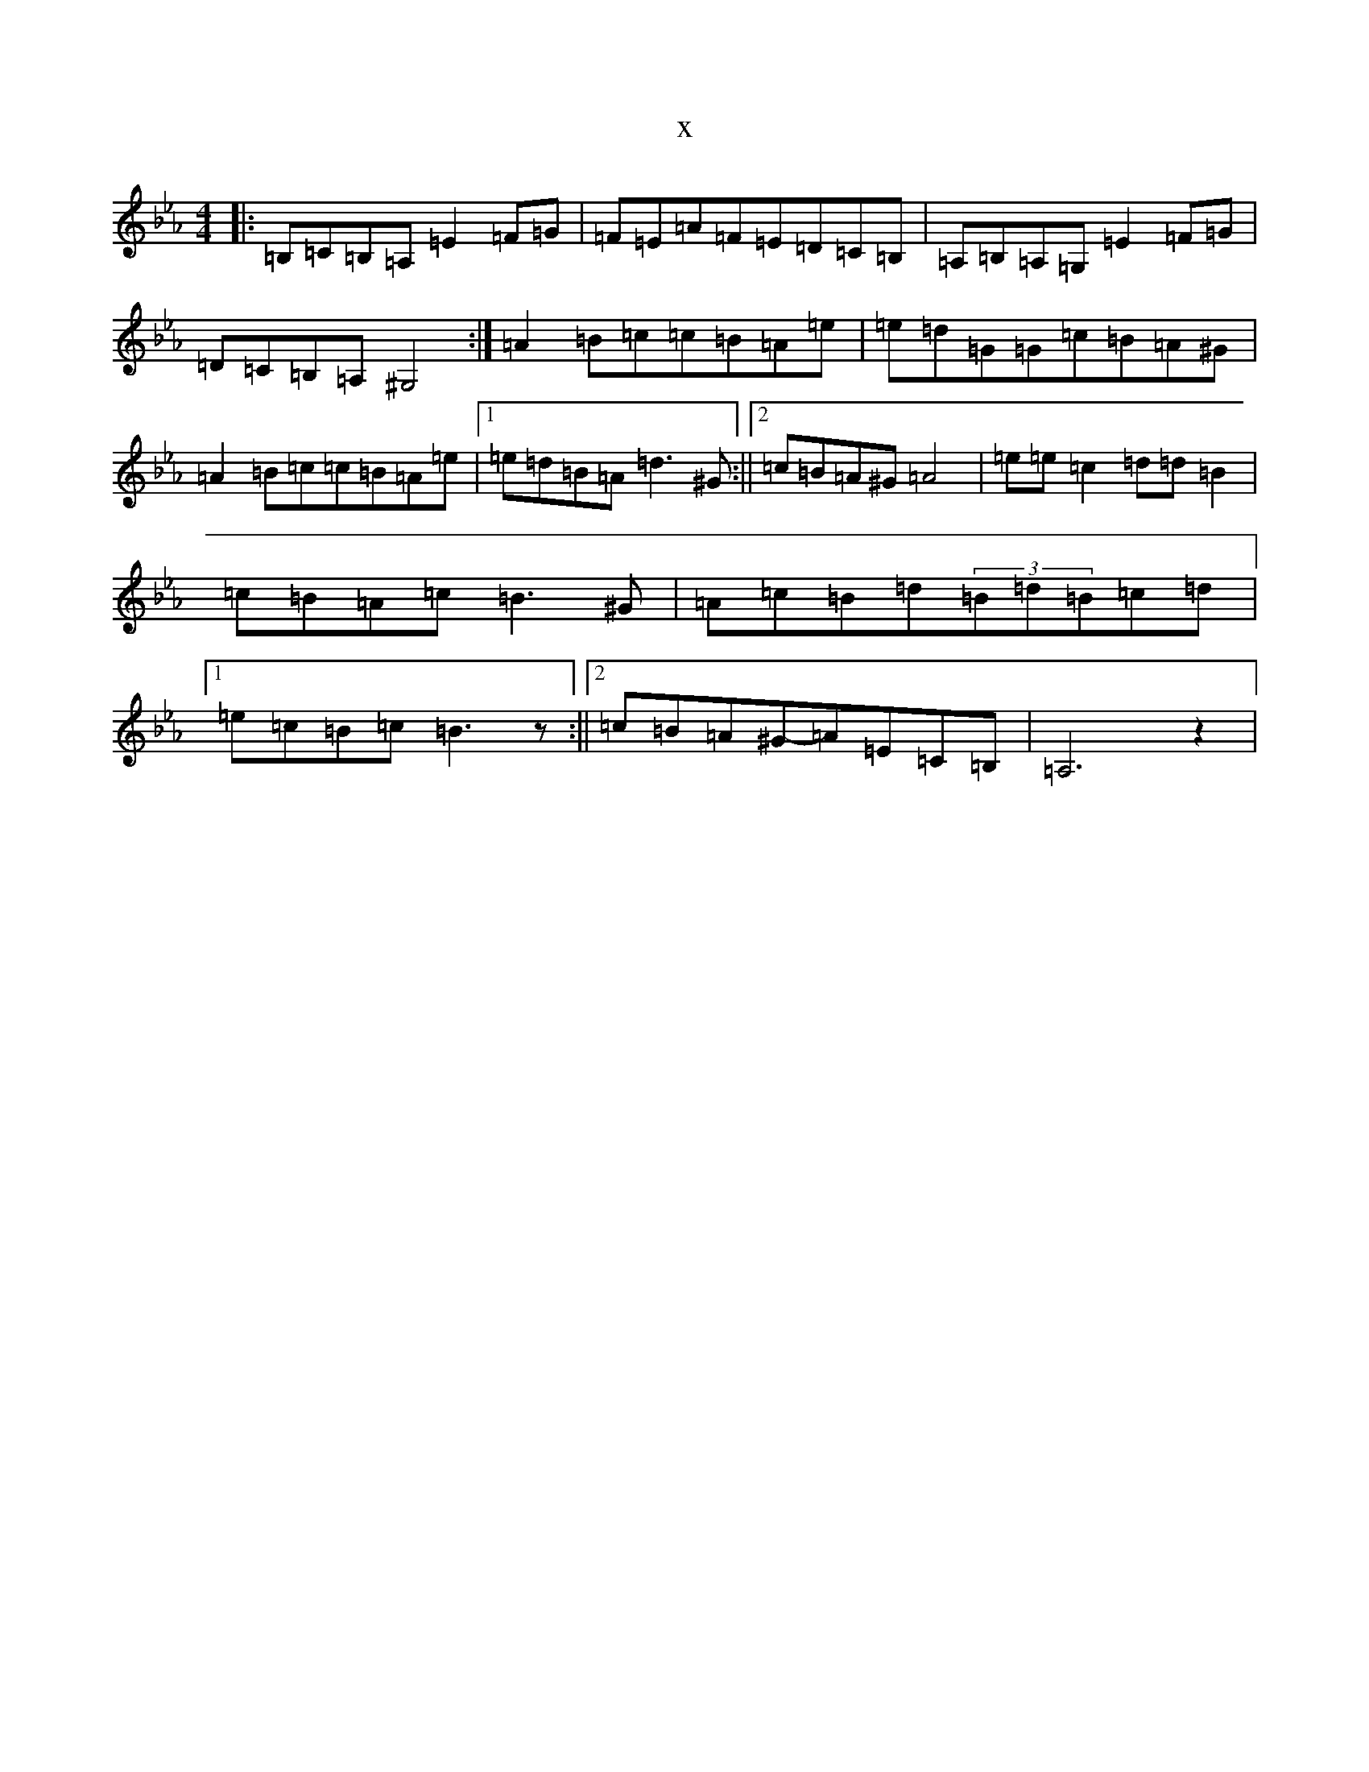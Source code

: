 X:11820
T:x
L:1/8
M:4/4
K: C minor
|:=B,=C=B,=A,=E2=F=G|=F=E=A=F=E=D=C=B,|=A,=B,=A,=G,=E2=F=G|=D=C=B,=A,^G,4:|=A2=B=c=c=B=A=e|=e=d=G=G=c=B=A^G|=A2=B=c=c=B=A=e|1=e=d=B=A=d3^G:||2=c=B=A^G=A4|=e=e=c2=d=d=B2|=c=B=A=c=B3^G|=A=c=B=d(3=B=d=B=c=d|1=e=c=B=c=B3z:||2=c=B=A^G-=A=E=C=B,|=A,6z2|